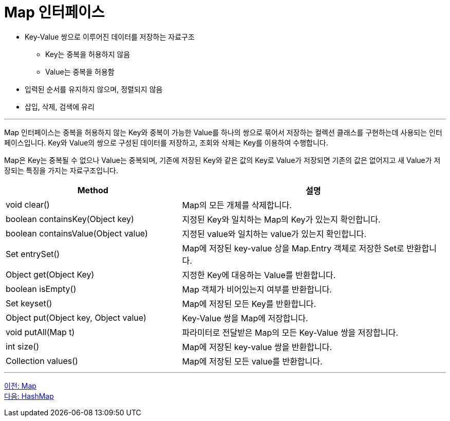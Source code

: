 = Map 인터페이스

* Key-Value 쌍으로 이루어진 데이터를 저장하는 자료구조
** Key는 중복을 허용하지 않음
** Value는 중복을 허용함
* 입력된 순서를 유지하지 않으며, 정렬되지 않음
* 삽입, 삭제, 검색에 유리

---

Map 인터페이스는 중복을 허용하지 않는 Key와 중복이 가능한 Value를 하나의 쌍으로 묶어서 저장하는 컬렉션 클래스를 구현하는데 사용되는 인터페이스입니다. Key와 Value의 쌍으로 구성된 데이터를 저장하고, 조회와 삭제는 Key를 이용하여 수행합니다.

Map은 Key는 중복될 수 없으나 Value는 중복되며, 기존에 저장된 Key와 같은 값의 Key로 Value가 저장되면 기존의 값은 없어지고 새 Value가 저장되는 특징을 가지는 자료구조입니다.

[cols="2a, 3" options="header"]
|===
|Method|설명
|void clear()|Map의 모든 개체를 삭제합니다.
|boolean containsKey(Object key)|지정된 Key와 일치하는 Map의 Key가 있는지 확인합니다.
|boolean containsValue(Object value)|지정된 value와 일치하는 value가 있는지 확인합니다.
|Set entrySet()|Map에 저장된 key-value 상을 Map.Entry 객체로 저장한 Set로 반환합니다.
|Object get(Object Key)|지정한 Key에 대응하는 Value를 반환합니다.
|boolean isEmpty()|Map 객체가 비어있는지 여부를 반환합니다.
|Set keyset()|Map에 저장된 모든 Key를 반환합니다.
|Object put(Object key, Object value)|Key-Value 쌍을 Map에 저장합니다.
|void putAll(Map t)|파라미터로 전달받은 Map의 모든 Key-Value 쌍을 저장합니다.
|int size()|Map에 저장된 key-value 쌍을 반환합니다.
|Collection values()|Map에 저장된 모든 value를 반환합니다.
|===

---

link:./24_map.adoc[이전: Map] +
link:./26_hashmap.adoc[다음: HashMap]